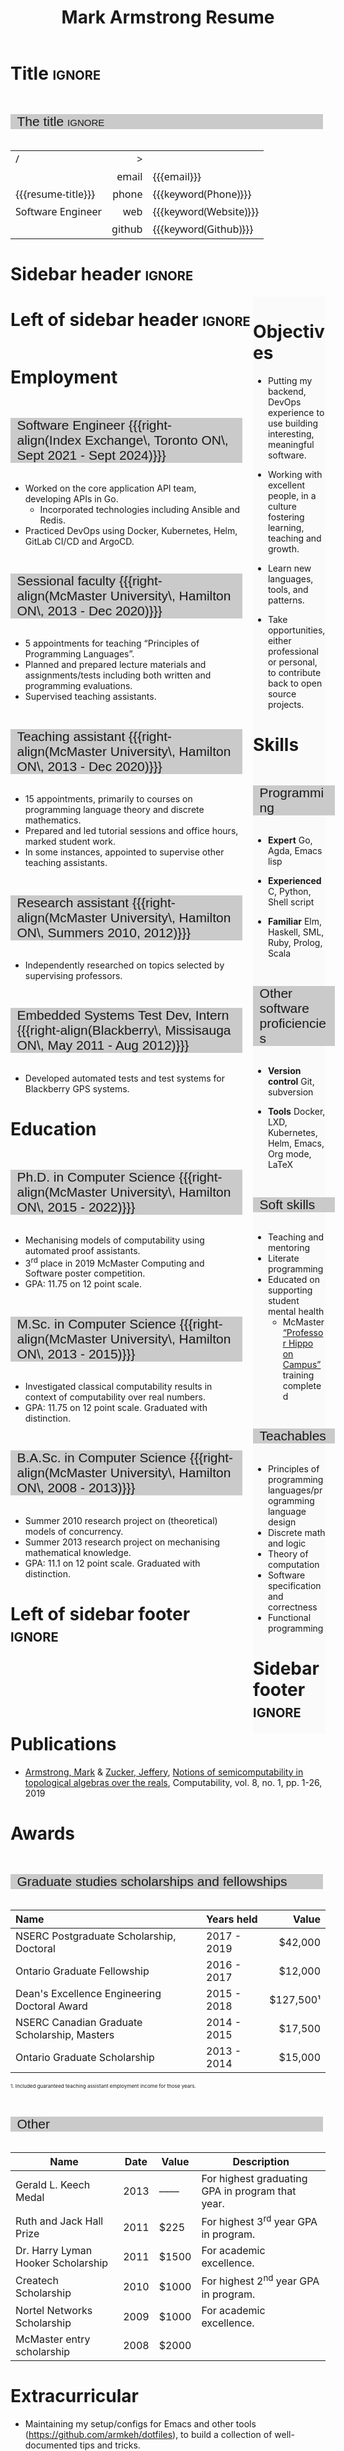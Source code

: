 #+Title: Mark Armstrong Resume
#+Author: Mark Armstrong
#+Description: Main document for my resume/CV.
#+Description: Particular versions may import from this document
#+Description: to put things in the right order.
#+LaTeX_header: \usepackage{unicode}

* Introduction                                  :noexport:
:PROPERTIES:
:CUSTOM_ID: Introduction
:END:

This is the main document for my resumes, CVs, etc.
It is constructable to present roughly the same
in both PDF and HTML export, as well as looking decent
in Github's rendering of markdown and Org.

This is accomplished by sticking mostly to pure Org,
with a good amount of LaTeX and HTML/CSS header setup
and some small LaTeX and HTML snippets to control document flow.

* User information                              :noexport:
:PROPERTIES:
:CUSTOM_ID: User-information
:END:

We use these keywords in building the title table;
see [[Title]].

Make sure to set these if you are recreating this document,
or only importing parts of it!

Email and phone number should always be provided.
#+Email: markparmstrong@gmail.com
#+Phone: 289-689-8404

You may have different additional contact information.
#+Website: [[https://armkeh.github.io][~armkeh.github.io~]]
#+Github: [[https://github.com/armkeh][~github.com/armkeh~]]
#+Gitlab: [[https://gitlab.cas.mcmaster.ca/armstmp][~gitlab.cas.mcmaster.ca/armstmp~]]

I choose to include an image in the footer of my HTML documents.
Usually I make it part of the ~author~ keyword,
but because that is used in the title here,
I make a special keyword to store the HTML code for the image.
#+HTML_footer_image: <img src="me.jpg" alt="Mark Armstrong" style="width:200px">

* Org, LaTeX, HTML, CSS settings                :noexport:
:PROPERTIES:
:CUSTOM_ID: Settings
:END:

** Org settings
:PROPERTIES:
:CUSTOM_ID: Org-settings
:END:

We manually enter a “title”, so do not put title, author, or date.
#+Options: title:nil author:nil date:nil

Also do not put in a table of contents or number sections.
#+Options: toc:nil num:nil

*** LaTeX Org export settings
:PROPERTIES:
:CUSTOM_ID: LaTeX-Org-export-settings
:END:

For ease of customisability, here we define
a new ~org-latex-class~ which maps headings to
our own custom commands, defined below.
This means we avoid having to redefine the ~\(sub)section~ commands.
#+begin_src emacs-lisp :exports results :results none :eval export
(make-variable-buffer-local 'org-latex-hyperref-template)
(add-to-list
  'org-latex-classes
    '("resume"
      "\\documentclass{article}"
      ("\\sectionhead{%s}" . "\\sectionhead{%s}") ;; Same with or without numbering
      ("\\subsectionhead{%s}" . "\\subsectionhead{%s}")))
#+end_src
Résumés should not be deeply nested, so we only
give two levels here. Lower levels would become lists.

** Common settings
:PROPERTIES:
:CUSTOM_ID: Shared-settings
:END:

*** Colours
:PROPERTIES:
:CUSTOM_ID: Colours
:END:

In LaTeX, we need ~xcolor~ to give us ~definecolor~.
#+LaTeX_header: \usepackage{xcolor}
In the HTML, we should be in a ~style~ block
so we can declare colour variables for the CSS.
#+HTML_head: <style>

I personally prefer to use gray's. Nice and printer friendly!
But you are free to set whatever colours you wish.

First, in LaTeX. The ~HTML~ method lets us set the colour
using a hex code.
#+LaTeX_header: \definecolor{section}   {HTML}{CACACA}
#+LaTeX_header: \definecolor{subsection}{HTML}{EAEAEA}
#+LaTeX_header: \definecolor{sidebar}   {HTML}{FAFAFA}

Now in CSS.
#+HTML_head: :root { --section:    #CACACA; }
#+HTML_head: :root { --subsection: #EAEAEA; }
#+HTML_head: :root { --sidebar:    #FAFAFA; }

Note: I would extract the settings into a macro,
but unfortunately Org macros don't expand in these settings. 🙁

Close the ~style~ block.
#+HTML_head: </style>

*** Macros                                    :noexport:
:PROPERTIES:
:CUSTOM_ID: Macros
:END:

These macros allow us to accomplish certain tasks inline
simultaneously in HTML and in LaTeX,
such as right alignment and fontification.

**** Title (name) macros                     :noexport:
:PROPERTIES:
:CUSTOM_ID: Title-(name)-macros
:END:

Here, we introduce a sequence of Org macros to
wrap the “title” (my name) in HTML and LaTeX fontication.
This saves us putting an obscenely long line below.

First, code to fontify the title in HTML.
#+Macro: htmlize-title @@html:<div class=the-title>@@$1 @@html:</div>@@

This macro forces LaTeX text to be treated as having zero height;
this way, we can add larger text into tables without affecting the row height.
#+Macro: latex-zero-height @@latex:\raisebox{0pt}[0pt][0pt]{@@$1 @@latex:}@@

Then, code to “hugify” LaTeX text.
#+Macro: latex-hugify @@latex:{\huge @@$1 @@latex:}@@  

Combine the LaTeX “zero height” and “hugify” macros to “LaTeXify”
the title.
#+Macro: latexify-title {{{latex-zero-height({{{latex-hugify($1)}}})}}}

Now, combine all those macros along with the ~author~ macro to create the title.
#+Macro: resume-title {{{latexify-title({{{htmlize-title({{{author}}})}}})}}}

**** Right alignment
:PROPERTIES:
:CUSTOM_ID: HOrizontal-fillers
:END:

This macro right aligns its content;
in LaTeX, this is accomplished by ~hfill~'ing on the left,
and in HTML, we use a right-aligned span.
Just remember to escape any commas.
#+Macro: right-align @@latex:\hfill @@@@html:<span style="padding-left:3em; float:right">@@$1@@html:</span>@@

**** Scriptnotes
:PROPERTIES:
:CUSTOM_ID: Table-(foot)notes
:END:

Use of footnotes is not ideal here, since they are placed at
the bottom of the page/site. This macro instead makes a small note
in place. Numbering is manual, though.

#+Macro: scriptnote @@html:<span style="font-size:0.5rem">@@@@latex:{\scriptsize@@$1@@latex:}@@@@html:</span>@@

** LaTeX header
:PROPERTIES:
:CUSTOM_ID: “Global”-LaTeX-header-settings
:END:

*** Page layout
:PROPERTIES:
:CUSTOM_ID: Page-layout
:END:

First, we'll use the ~resume~ class defined in [[LaTeX Org export settings]].
It's definition is added to ~org-latex-classes~ on export.
#+LaTeX_class: resume
#+LaTeX_class_options: [11pt]

Don't show page numbers.
#+LaTeX_header: \pagenumbering{gobble}

We use ~geometry~ to decrease the margin size;
the defaults for ~article~ are very large.
Add ~showframe~ to the options to visualise the margins.
#+LaTeX_header: \usepackage[margin=0.5in]{geometry}

**** Columns
:PROPERTIES:
:CUSTOM_ID: Columns
:END:

I like a small column on the right of the first page
to contain some point form information.
We accomplish that by using the ~paracol~ package;
an excellent package which supports exactly the settings
I want for the sidebar.
#+LaTeX_header: \usepackage{paracol}

In particular, 

*** Section headers
:PROPERTIES:
:CUSTOM_ID: Section-headers
:END:

We'll use ~tcolorbox~ to highlight the section and subsection headers
with a background colour.
#+LaTeX_header: \usepackage[most]{tcolorbox}

Specifically, we want simple rectangles without coloured borders
and with a customisable background colour.
#+LaTeX_header: \newtcolorbox{bgbox}[2][]{
The box should fill the whole horizontal area
—the whole page or column.
#+LaTeX_header:   width=\linewidth,
Don't have any internal margins in the box.
#+LaTeX_header:   left=0pt, right=0pt, top=0pt, bottom=0pt,
Colour both the frame and its background the same.
#+LaTeX_header:   colback=#2, colframe=#2,
Don't round the corners.
#+LaTeX_header:   arc=0pt,outer arc=0pt,
#+LaTeX_header:   }

Section headers appropriately use our ~section~ colour.
Also, make the font large.
#+LaTeX_header: \newcommand{\sectionhead}[1]{%
#+LaTeX_header:   \begin{bgbox}{section}%
#+LaTeX_header:     {\Large \textsf{#1}}%
#+LaTeX_header:   \end{bgbox}%
#+LaTeX_header: }

Subsection headers are similar, but use a smaller font size
—smaller than normal, because these are often quite long.
#+LaTeX_header: \newcommand{\subsectionhead}[1]{%
#+LaTeX_header:   \begin{bgbox}{subsection}%
#+LaTeX_header:     {\small \textsf{#1}}%
#+LaTeX_header:   \end{bgbox}%
#+LaTeX_header: }

*** Lists
:PROPERTIES:
:CUSTOM_ID: Lists
:END:

Remove the spacing around lists and between list items.
#+LaTeX_header: \usepackage[shortlabels]{enumitem}
#+LaTeX_header: \setlist{nosep}

Redefine the bullets to nice unicode characters.
The first one here is actually the default, but redefine it anyway.
#+LaTeX_header: \renewcommand{\labelitemii}{•}
#+LaTeX_header: \renewcommand{\labelitemii}{∘}

Remove indent to the left of bullets and reduce space between the bullet and the contents.
#+LaTeX_header: \setlist[itemize]{leftmargin=1.1em,labelsep=0.1em}

*** Paragraphs
:PROPERTIES:
:CUSTOM_ID: Paragraphs
:END:

Don't indent paragraphs.
#+LaTeX_header: \setlength{\parindent}{0em}

*** Hyperlinks
:PROPERTIES:
:CUSTOM_ID: Hyperlinks
:END:

Override the ~hypersetup~ settings for this file;
I have inserted links, but don't want them coloured in the PDF.
They'd be eyesores if printed.
#+begin_src emacs-lisp :exports results :results none :eval export
(make-variable-buffer-local 'org-latex-hyperref-template)
(setq org-latex-hyperref-template
  "\\hypersetup{colorlinks=false}\n")
#+end_src

** CSS
:PROPERTIES:
:CUSTOM_ID: CSS
:END:

*** Header
:PROPERTIES:
:CUSTOM_ID: Header
:END:

Start the style section of the HTML header.
#+HTML_head: <style>

*** Page layout
:PROPERTIES:
:CUSTOM_ID: Page-layout
:END:

As stated in the [[Columns]] portion of the LaTeX settings,
I like a small column on the right of the first page
to contain some point form information.
We accomplish that by using ~float~'s in the HTML.

Note the sizing set here: 23% of the page for the sidebar,
and 73% for the content to its left.
This gives a small gap. Without that, the elements tend to overlap
at certain window sizes.

The sidebar does not look good if the window is too narrow,
such as when the page is loaded on a phone.
We can use media queries to set the CSS
for the sidebar based on the window width.
When the window is narrow, just treat it
—and the content left of it—
normally.
#+HTML_head: .sidebar {}
#+HTML_head: .left-of-sidebar {}

When we're in a wide window, set up the sidebar.
#+HTML_head: @media only screen and (min-width: 768px) {
#+HTML_head:   .sidebar {
#+HTML_head:     float: right;
#+HTML_head:     width: 23%;
#+HTML_head:     background-color: var(--sidebar);
#+HTML_head:   }
#+HTML_head:   .left-of-sidebar {
#+HTML_head:     float: left;
#+HTML_head:     width: 73%;
#+HTML_head:   }
#+HTML_head: }

*** Section headers
:PROPERTIES:
:CUSTOM_ID: Section-headers
:END:

Sections are exported as ~h2~'s.
with sans-serif font, unbolded.
#+HTML_head: h2 {
#+HTML_head:   font-family:      sans-serif;
#+HTML_head:   font-weight:      normal;
Use the ~--section~ colour we created above.
#+HTML_head:   background-color: var(--section);
Also put a little space on the left and right.
#+HTML_head:   padding-left:     0.5em;
#+HTML_head:   padding-right:    0.5em;
Don't take up the whole width; they overlap other elements
sometimes if we set it to 100%. 
#+HTML_head:   width:            95%;
Display as an inline block, so if a linebreak is necessary,
the background colour is also applied to the newline.
#+HTML_head:   display:          inline-block;
#+HTML_head: }

Subsections are similar, just using their own colour.
#+HTML_head: h3 {
#+HTML_head:   font-family:      sans-serif;
#+HTML_head:   font-weight:      normal;
#+HTML_head:   background-color: var(--subsection);
#+HTML_head:   padding-left:     0.5em;
#+HTML_head:   padding-right:    0.5em;
#+HTML_head:   width:            95%;
#+HTML_head:   display:          inline-block;
#+HTML_head: }

*** The title (my name)
:PROPERTIES:
:CUSTOM_ID: The-title-(my-name)
:END:

The title is placed in a table, with the right column
of the table being various contact information.

In order to increase the fontsize of the title,
without increasing the size of the row it is in,
we set its ~line-height~ to 0, and set
both ~white-space~ to ~nowrap~ and ~overflow~ to ~visible~ so that
it is still displayed normally.

As with the sidebar, a large title text can be problematic
in small windows. So, we set the size conditionally.

For small windows, only increase the size to 150%.
#+HTML_head:   .the-title {
#+HTML_head:     font-size: 1.5rem;
#+HTML_head:     line-height: 0;
#+HTML_head:     white-space: nowrap;
#+HTML_head:     overflow: visible;
#+HTML_head:   }

In large windows, up it to 300%.
#+HTML_head: @media only screen and (min-width: 768px) {
#+HTML_head:   .the-title {
#+HTML_head:     font-size: 3rem;
#+HTML_head:   }
#+HTML_head: }

*** Footer
:PROPERTIES:
:CUSTOM_ID: Footer
:END:

End the style section of the HTML header.
#+HTML_head: </style>

** HTML postamble
:PROPERTIES:
:CUSTOM_ID: HTML-postamble
:END:

I add some details to the typical HTML postamble.
In particular, my image, contact email, and the means
by which the page was generated —Emacs and Org.

#+Name: the-author
{{{author}}}

#+Name: the-image
{{{keyword(HTML_footer_image)}}}

#+begin_src emacs-lisp :results none :exports results :var author=the-author image=the-image
(setq-local org-html-postamble-format
 `(("en"
    ,(format
     "<p class=\"author\">Author: %s</p>
      <p class=\"author\">%s</p>
      <p class=\"author\">Contact: %%e</p>
      <p class=\"date\">Last updated: %%C</p>
      <p class=\"creator\">Created using %%c</p>
      <p class=\"validation\">%%v</p>" author image))))
#+end_src

* Title                                         :ignore:
:PROPERTIES:
:CUSTOM_ID: Title
:END:

** Documentation                               :noexport:
:PROPERTIES:
:CUSTOM_ID: Documentation
:END:

The title is simply an Org table, with my name
inserted large in the first column using the ~resume-title~ macro.

Below my name is my title, and on the right
is various contact information.

For the LaTeX, we use the ~tabularx~ environment
in order to better control table and column widths.

For the HTML, we must specify ~:frame void~ or a frame is drawn,
ruining the illusion that this is a carefully constructed
title layout. 😀

Note the use of Org table cookies for column alignments
and groupings; there is a single vertical rule between
the name of the contact information and the information itself.
The alignment is repeated in the LaTeX attributes
in order to have the left column take up all remaining space.

** The title                                   :ignore:
:PROPERTIES:
:CUSTOM_ID: The-title
:END:

#+attr_LaTeX: :environment tabularx :width \textwidth :align Xr|l :font \sffamily
#+attr_HTML: :frame void :width 100% :style font-family:sans
| <l>                |    <r> | <l>                    |
| /                  |      > |                        |
|                    |  email | {{{email}}}            |
| {{{resume-title}}} |  phone | {{{keyword(Phone)}}}   |
| Software Engineer  |    web | {{{keyword(Website)}}} |
|                    | github | {{{keyword(Github)}}}  |

* Sidebar header                                :ignore:
:PROPERTIES:
:CUSTOM_ID: Sidebar-header
:END:

#+LaTeX: \columnratio{0.7}
#+LaTeX: \begin{sloppypar} % The smaller linewidth causes issues otherwise.
#+LaTeX: \begin{paracol}{2}
#+LaTeX:   \backgroundcolor{c[1]}{sidebar}
#+LaTeX:   \switchcolumn % go to right column
#+LaTeX:   \begin{raggedright}
#+LaTeX:   \small

#+HTML: <div class="sidebar">

* COMMENT Image                                 :ignore:
:PROPERTIES:
:CUSTOM_ID: Image
:END:

#+begin_comment
I'm not certain it's advisable to include an image in my resume;
in particular, it would mean I should produce a “printer friendly”
version, and probably having two versions is an irritation.
Instead, I will place it in the HTML footer, since that is not
intended for printing.
#+end_comment

#+attr_HTML: :width 100%
[[file:me.jpg]]

* Objectives
:PROPERTIES:
:CUSTOM_ID: Objectives
:END:

- Putting my backend, DevOps experience to use
  building interesting, meaningful software.

- Working with excellent people,
  in a culture fostering learning, teaching and growth.

- Learn new languages, tools, and patterns.

- Take opportunities, either professional or personal,
  to contribute back to open source projects.

* Skills
:PROPERTIES:
:CUSTOM_ID: Skills
:END:

** Programming
:PROPERTIES:
:CUSTOM_ID: Programming
:END:

- *Expert*
  Go,
  Agda,
  Emacs lisp

- *Experienced*
  C,
  Python,
  Shell script

- *Familiar*
  Elm, Haskell, SML,
  Ruby, Prolog, Scala

** Other software proficiencies
:PROPERTIES:
:CUSTOM_ID: Other-software
:END:

- *Version control*
  Git,
  subversion

- *Tools*
  Docker, LXD,
  Kubernetes, Helm,
  Emacs, Org mode,
  LaTeX

** Soft skills
:PROPERTIES:
:CUSTOM_ID: Soft-skills
:END:

- Teaching and mentoring
- Literate programming
- Educated on supporting student mental health
  - McMaster
    [[https://github.com/armkeh/resume/blob/master/Professor%20Hippo%20on%20Campus%20Certificate%20--%20McMaster%20Student%20Mental%20Health%20Training.pdf][“Professor Hippo on Campus”]]
    training completed

** Teachables
:PROPERTIES:
:CUSTOM_ID: Teachables
:END:

- Principles of programming languages/programming language design
- Discrete math and logic
- Theory of computation
- Software specification and correctness
- Functional programming

* Sidebar footer                                :ignore:
:PROPERTIES:
:CUSTOM_ID: Sidebar-footer
:END:

#+LaTeX:   \end{raggedright}
#+LaTeX:   \switchcolumn % go to left column
#+HTML: </div>

# Footer for the alternative version
# @@latex:\end{minipage}\end{wrapfigure}@@

* Left of sidebar header                        :ignore:
:PROPERTIES:
:CUSTOM_ID: Main-header
:END:

#+HTML: <div class="left-of-sidebar">

* Employment
:PROPERTIES:
:CUSTOM_ID: Employment
:END:

** Software Engineer {{{right-align(Index Exchange\, Toronto ON\, Sept 2021 - Sept 2024)}}}
:PROPERTIES:
:CUSTOM_ID: org-anchor-Software-Engineer-{{{right-align(Index-Exchange\,-Toronto-ON\,-Sept-2021---Sept-2024)}}}^1
:END:

- Worked on the core application API team, developing APIs in Go.
 - Incorporated technologies including Ansible and Redis.
- Practiced DevOps using Docker, Kubernetes, Helm, GitLab CI/CD and ArgoCD.

** Sessional faculty {{{right-align(McMaster University\, Hamilton ON\, 2013 - Dec 2020)}}}
:PROPERTIES:
:CUSTOM_ID: Sessional-faculty-{{{begin-right}}}-McMaster-University,-2013---Dec-2019-{{{end-right}}}
:END:

- 5 appointments for teaching “Principles of Programming Languages”.
- Planned and prepared lecture materials and assignments/tests including
  both written and programming evaluations.
- Supervised teaching assistants.

** Teaching assistant {{{right-align(McMaster University\, Hamilton ON\, 2013 - Dec 2020)}}}
:PROPERTIES:
:CUSTOM_ID: Teaching-assistant-{{{begin-right}}}-McMaster-University,-2013---Dec-2019--{{{end-right}}}
:END:

- 15 appointments, primarily to courses on programming language theory
  and discrete mathematics.
- Prepared and led tutorial sessions and office hours, marked student work.
- In some instances, appointed to supervise other teaching assistants.

*** COMMENT Appointment counter
:PROPERTIES:
:CUSTOM_ID: org-anchor-COMMENT-Appointment-counter^1
:END:

- W 13/14: 3mi3
- F 14/15: 701
- W 14/15: 3mi3
- F 15/16: 3mi3
- W 15/16: 2fa3
- F 16/17: 
- W 16/17: 2fa3, 3tc3
- F 17/18: 3mi3
- W 17/18: 2fa3
- F 18/19: 2dm3
- W 18/19: 3ea3
- F 19/20: 2dm3, 4th3
- W 19/20: 
- F 20/21: 4th3
- W 20/21: 3ac3 

** Research assistant {{{right-align(McMaster University\, Hamilton ON\, Summers 2010, 2012)}}}
:PROPERTIES:
:CUSTOM_ID: Research-assistant-{{{begin-right}}}-McMaster-University,-Summers-2010-and-2012-{{{end-right}}}
:END:

- Independently researched on topics selected by supervising professors.

** Embedded Systems Test Dev, Intern {{{right-align(Blackberry\, Missisauga ON\, May 2011 - Aug 2012)}}}
:PROPERTIES:
:CUSTOM_ID: Embedded-Systems-Test-Developer,-Intern-{{{begin-right}}}-Blackberry,-May-2011---Aug-2012-{{{end-right}}}
:END:

- Developed automated tests and test systems for Blackberry GPS systems.

** COMMENT Summer camp counselor, volunteer {{{right-align(Church of the Nazarene Canada Central\, Pefferlaw ON\, 2002 - 2008)}}}
:PROPERTIES:
:CUSTOM_ID: Summer-camp-counselor,-volunteer-{{{right-align(Church-of-the-Nazarene-Canada-Central\,-2002---2008)}}}
:END:

- Supervised children ages 8-12 in groups of roughly 10.
- From 2006 onward, as a senior counselor, oversaw junior counselors.

* Education
:PROPERTIES:
:CUSTOM_ID: Education
:END:

** Ph.D. in Computer Science {{{right-align(McMaster University\, Hamilton ON\, 2015 - 2022)}}}
:PROPERTIES:
:CUSTOM_ID: PhD-in-Computer-Science
:END:

- Mechanising models of computability using automated proof assistants.
- 3^{rd} place in 2019 McMaster Computing and Software poster competition.
- GPA: 11.75 on 12 point scale.

** M.Sc. in Computer Science {{{right-align(McMaster University\, Hamilton ON\, 2013 - 2015)}}}
:PROPERTIES:
:CUSTOM_ID: M.Sc. in-Computer-Science
:END:

- Investigated classical computability results in context of computability over real numbers.
- GPA: 11.75 on 12 point scale. Graduated with distinction.

** B.A.Sc. in Computer Science {{{right-align(McMaster University\, Hamilton ON\, 2008 - 2013)}}}
:PROPERTIES:
:CUSTOM_ID: B.A.Sc. in-Computer-Science
:END:

- Summer 2010 research project on (theoretical) models of concurrency.
- Summer 2013 research project on mechanising mathematical knowledge.
- GPA: 11.1 on 12 point scale. Graduated with distinction.

* Left of sidebar footer                        :ignore:
:PROPERTIES:
:CUSTOM_ID: Main-footer
:END:

#+LaTeX: \end{paracol}
#+LaTeX: \end{sloppypar}
#+HTML: </div>

# Anything afterwards is not in the columns.
#+HTML:<div style="clear:both">

# At this point in the PDF, we should break the page.
#+LaTeX: \newpage

* Publications
:PROPERTIES:
:CUSTOM_ID: Publications
:END:

- [[https://www.researchgate.net/profile/Mark_Armstrong12][Armstrong, Mark]] & [[https://www.researchgate.net/profile/Jeffery_Zucker][Zucker, Jeffery]],
  [[https://www.researchgate.net/publication/323301233][Notions of semicomputability in topological algebras over the reals]],
  Computability, vol. 8, no. 1, pp. 1-26, 2019

* Awards
:PROPERTIES:
:CUSTOM_ID: Awards
:END:

** Graduate studies scholarships and fellowships
:PROPERTIES:
:CUSTOM_ID: Graduate-studies-scholarships-and-fellowships
:END:

|----------------------------------------------+-------------+-----------|
| Name                                         | Years held  |     Value |
| <l>                                          | <l>         |       <r> |
|----------------------------------------------+-------------+-----------|
| NSERC Postgraduate Scholarship, Doctoral     | 2017 - 2019 |   $42,000 |
| Ontario Graduate Fellowship                  | 2016 - 2017 |   $12,000 |
| Dean's Excellence Engineering Doctoral Award | 2015 - 2018 | $127,500¹ |
| NSERC Canadian Graduate Scholarship, Masters | 2014 - 2015 |   $17,500 |
| Ontario Graduate Scholarship                 | 2013 - 2014 |   $15,000 |
|----------------------------------------------+-------------+-----------|
{{{scriptnote(1. Included guaranteed teaching assistant employment income for those years.)}}}

** Other
:PROPERTIES:
:CUSTOM_ID: Other
:END:

|------------------------------------+------+-------+--------------------------------------------------|
| Name                               | Date | Value | Description                                      |
|------------------------------------+------+-------+--------------------------------------------------|
| Gerald L. Keech Medal              | 2013 | ––––  | For highest graduating GPA in program that year. |
| Ruth and Jack Hall Prize           | 2011 | $225  | For highest 3^{rd} year GPA in program.          |
| Dr. Harry Lyman Hooker Scholarship | 2011 | $1500 | For academic excellence.                         |
| Createch Scholarship               | 2010 | $1000 | For highest 2^{nd} year GPA in program.          |
| Nortel Networks Scholarship        | 2009 | $1000 | For academic excellence.                         |
| McMaster entry scholarship         | 2008 | $2000 |                                                  |
|------------------------------------+------+-------+--------------------------------------------------|

* Extracurricular
:PROPERTIES:
:CUSTOM_ID: Extracurricular
:END:

- Maintaining my setup/configs for Emacs and other tools (https://github.com/armkeh/dotfiles),
  to build a collection of well-documented tips and tricks.
- Hiking locally.
# - Blog at [[https://armkeh.github.io]].
# - Occasional school trip volunteer at R.A. Riddell Elementary
#   since 2016.
- Represented McMaster Computing and Software
  at the Ontario Universities Fair in 2015 and 2016.
- Church secretary, board member, music and youth leader,
  and kids programming volunteer
  at Hamilton Mountain Church of the Nazarene, 2007-2015.

* Document footer                               :ignore:
:PROPERTIES:
:CUSTOM_ID: Document-footer
:END:

#+LaTeX: \vfill
This document available in multiple formats from
https://github.com/armkeh/resume/.

